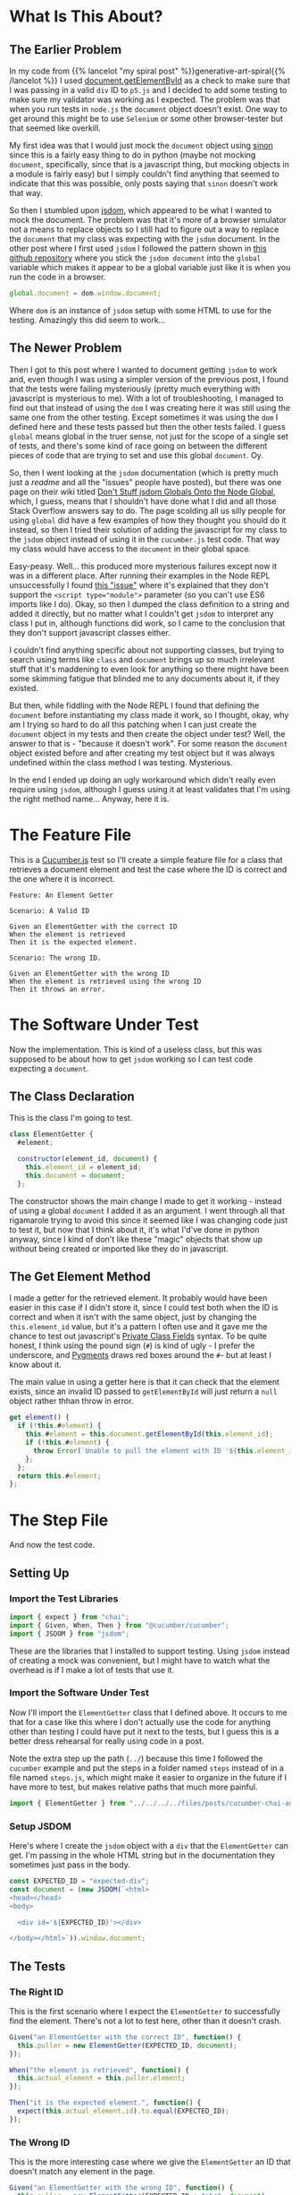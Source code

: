 #+BEGIN_COMMENT
.. title: Cucumber, Chai, and JSDOM
.. slug: cucumber-chai-and-jsdom
.. date: 2023-09-27 14:30:40 UTC-07:00
.. tags: tdd,cucumber,chai,testing,javascript
.. category: Test-Driven-Development
.. link: 
.. description: Using JSDOM with Cucumber and Chai
.. type: text
.. status: 
.. updated: 

#+END_COMMENT
#+OPTIONS: ^:{}
#+TOC: headlines 2

* What Is This About?

** The Earlier Problem

In my code from {{% lancelot "my spiral post" %}}generative-art-spiral{{% /lancelot %}} I used [[https://developer.mozilla.org/en-US/docs/Web/API/Document/getElementById][document.getElementById]] as a check to make sure that I was passing in a valid ~div~ ID to ~p5.js~ and I decided to add some testing to make sure my validator was working as I expected. The problem was that when you run tests in ~node.js~ the ~document~ object doesn't exist. One way to get around this might be to use ~Selenium~ or some other browser-tester but that seemed like overkill.

My first idea was that I would just mock the ~document~ object using [[https://sinonjs.org/][sinon]] since this is a fairly easy thing to do in python (maybe not mocking ~document~, specifically, since that is a javascript thing, but mocking objects in a module is fairly easy) but I simply couldn't find anything that seemed to indicate that this was possible, only posts saying that ~sinon~ doesn't work that way.

So then I stumbled upon [[https://github.com/jsdom/jsdom][jsdom]], which appeared to be what I wanted to mock the document. The problem was that it's more of a browser simulator not a means to replace objects so I still had to figure out a way to replace the ~document~ that my class was expecting with the ~jsdom~ document. In the other post where I first used ~jsdom~ I followed the pattern shown in [[https://github.com/danielcb29/cucumberjs-jsdom-example][this github repository]] where you stick the ~jsdom document~ into the ~global~ variable which makes it appear to be a global variable just like it is when you run the code in a browser.

#+begin_src js
global.document = dom.window.document;
#+end_src

Where ~dom~ is an instance of ~jsdom~ setup with some HTML to use for the testing. Amazingly this did seem to work...

** The Newer Problem

Then I got to this post where I wanted to document getting ~jsdom~ to work and, even though I was using a simpler version of the previous post, I found that the tests were failing mysteriously (pretty much everything with javascript is mysterious to me). With a lot of troubleshooting, I managed to find out that instead of using the ~dom~ I was creating here it was still using the same one from the other testing. Except sometimes it was using the ~dom~ I defined here and these tests passed but then the other tests failed. I guess ~global~ means global in the truer sense, not just for the scope of a single set of tests, and there's some kind of race going on between the different pieces of code that are trying to set and use this global ~document~. Oy.

So, then I went looking at the ~jsdom~ documentation (which is pretty much just a /readme/ and all the "issues" people have posted), but there was one page on their wiki titled [[https://github.com/jsdom/jsdom/wiki/Don't-stuff-jsdom-globals-onto-the-Node-global][Don't Stuff jsdom Globals Onto the Node Global]], which, I guess, means that I shouldn't have done what I did and all those Stack Overflow answers say to do. The page scolding all us silly people for using ~global~ did have a few examples of how they thought you should do it instead, so then I tried their solution of adding the javascript for my class to the ~jsdom~ object instead of using it in the ~cucumber.js~ test code. That way my class would have access to the ~document~ in their global space.

Easy-peasy. Well... this produced more mysterious failures except now it was in a different place. After running their examples in the Node REPL unsuccessfully I found [[https://github.com/jsdom/jsdom/issues/2475][this "issue"]] where it's explained that they don't support the ~<script type="module">~ parameter (so you can't use ES6 imports like I do). Okay, so then I dumped the class definition to a string and added it directly, but no matter what I couldn't get ~jsdom~ to interpret any class I put in, although functions did work, so I came to the conclusion that they don't support javascript classes either.

I couldn't find anything specific about not supporting classes, but trying to search using terms like ~class~ and ~document~ brings up so much irrelevant stuff that it's maddening to even look for anything so there might have been some skimming fatigue that blinded me to any documents about it, if they existed.

But then, while fiddling with the Node REPL I found that defining the ~document~ before instantiating my class made it work, so I thought, okay, why am I trying so hard to do all this patching when I can just create the ~document~ object in my tests and then create the object under test? Well, the answer to that is - "because it doesn't work". For some reason the ~document~ object existed before and after creating my test object but it was always undefined within the class method I was testing. Mysterious.

In the end I ended up doing an ugly workaround which didn't really even require using ~jsdom~, although I guess using it at least validates that I'm using the right method name... Anyway, here it is.

* The Feature File

This is a [[https://github.com/cucumber/cucumber-js][Cucumber.js]] test so I'll create a simple feature file for a class that retrieves a document element and test the case where the ID is correct and the one where it is incorrect.

#+begin_src gherkin :tangle ../tests/cucumber-tests/test-cucumber-chai-and-jsdom/jsdom_post.feature
Feature: An Element Getter

Scenario: A Valid ID

Given an ElementGetter with the correct ID
When the element is retrieved
Then it is the expected element.

Scenario: The wrong ID.

Given an ElementGetter with the wrong ID
When the element is retrieved using the wrong ID
Then it throws an error.
#+end_src

* The Software Under Test

Now the implementation. This is kind of a useless class, but this was supposed to be about how to get ~jsdom~ working so I can test code expecting a ~document~.

#+begin_src noweb :tangle ../files/posts/cucumber-chai-and-jsdom/puller.js :exports none
<<class-declaration>>

  <<get-element>>
  
}; // ElementGetter

export { ElementGetter }
#+end_src

** The Class Declaration
This is the class I'm going to test.

#+begin_src plantuml :file ../files/posts/cucumber-chai-and-jsdom/element-getter.png :exports none

!theme mars
class ElementGetter {
  <<get>> element: document.Element
  element_id: String
  document: Object

  constructor(element_id, document)

}
#+end_src

#+RESULTS:

[[img-url: element-getter.png]]

#+begin_src js :noweb-ref class-declaration
class ElementGetter {
  #element;
  
  constructor(element_id, document) {
    this.element_id = element_id;
    this.document = document;
  };
#+end_src

The constructor shows the main change I made to get it working - instead of using a global ~document~ I added it as an argument. I went through all that rigamarole trying to avoid this since it seemed like I was changing code just to test it, but now that I think about it, it's what I'd've done in python anyway, since I kind of don't like these "magic" objects that  show up without being created or imported like they do in javascript.

** The Get Element Method

I made a getter for the retrieved element. It probably would have been easier in this case if I didn't store it, since I could test both when the ID is correct and when it isn't with the same object, just by changing the ~this.element_id~ value, but it's a pattern I often use and it gave me the chance to test out javascript's [[https://developer.mozilla.org/en-US/docs/Web/JavaScript/Reference/Classes/Private_class_fields][Private Class Fields]] syntax. To be quite honest, I think using the pound sign (~#~) is kind of ugly - I prefer the underscore, and [[https://pygments.org/][Pygments]] draws red boxes around the ~#~- but at least I know about it. 

The main value in using a getter here is that it can check that the element exists, since an invalid ID passed to ~getElementById~ will just return a ~null~ object rather thhan throw in error.

#+begin_src js :noweb-ref get-element
get element() {
  if (!this.#element) {
    this.#element = this.document.getElementById(this.element_id);
    if (!this.#element) {
      throw Error(`Unable to pull the element with ID '${this.element_id}'`);
    };
  };
  return this.#element;
};
#+end_src

* The Step File
#+begin_src js :tangle ../tests/cucumber-tests/test-cucumber-chai-and-jsdom/steps/jsdom_steps.js :exports none

<<test-imports>>

<<element-getter-import>>


<<jsdom-setup>>

  
/* the valid getter */
<<setup-getter>>

/** the right ID **/
<<right-id>>

<<retrieve-the-element>>
  
<<check-expected-element>>
/** the wrong ID **/
<<setup-wrong-getter>>
  
<<wrong-id>>

<<dont-retrieve-the-element>>

<<expected-error>>
#+end_src

And now the test code.

** Setting Up

*** Import the Test Libraries

#+begin_src js :noweb-ref test-imports
import { expect } from "chai";
import { Given, When, Then } from "@cucumber/cucumber";
import { JSDOM } from "jsdom";
#+end_src

These are the libraries that I installed to support testing. Using ~jsdom~ instead of creating a mock was convenient, but I might have to watch what the overhead is if I make a lot of tests that use it.

*** Import the Software Under Test
Now I'll import the ~ElementGetter~ class that I defined above. It occurs to me that for a case like this where I don't actually use the code for anything other than testing I could have put it next to the tests, but I guess this is a better dress rehearsal for really using code in a post.

Note the extra step up the path (~../~) because this time I followed the ~cucumber~ example and put the steps in a folder named ~steps~ instead of in a file named ~steps.js~, which might make it easier to organize in the future if I have more to test, but makes relative paths that much more painful.

#+begin_src js :noweb-ref element-getter-import
import { ElementGetter } from "../../../../files/posts/cucumber-chai-and-jsdom/puller.js";
#+end_src

*** Setup JSDOM

Here's where I create the ~jsdom~ object with a ~div~ that the ~ElementGetter~ can get. I'm passing in the whole HTML string but in the documentation they sometimes just pass in the body.

#+begin_src js :noweb-ref jsdom-setup
const EXPECTED_ID = "expected-div";
const document = (new JSDOM(`<html>
<head></head>
<body>

  <div id='${EXPECTED_ID}'></div>

</body></html>`)).window.document;
#+end_src

** The Tests
*** The Right ID

This is the first scenario where I expect the ~ElementGetter~ to successfully find the element. There's not a lot to test here, other than it doesn't crash.

#+begin_src js :noweb-ref setup-getter
Given("an ElementGetter with the correct ID", function() {
  this.puller = new ElementGetter(EXPECTED_ID, document);
});
#+end_src

#+begin_src js :noweb-ref retrieve-the-element
When("the element is retrieved", function() {
  this.actual_element = this.puller.element;
});
#+end_src

#+begin_src js :noweb-ref check-expected-element
Then("it is the expected element.", function() {
  expect(this.actual_element.id).to.equal(EXPECTED_ID);
});
#+end_src

*** The Wrong ID

This is the more interesting case where we give the ~ElementGetter~ an ID that doesn't match any element in the page.

#+begin_src js :noweb-ref setup-wrong-getter
Given("an ElementGetter with the wrong ID", function() {
  this.puller = new ElementGetter(EXPECTED_ID + "abc", document);
  });
#+end_src

Since I made a getter to retrieve the element, you can't pass it directly to ~chai~ to test - trying to pass ~this.puller.element~ to chai will trigger the error before chai gets it - so instead I'm using something I learned working with pytest. I'm creating a function that will retrieve the element and then passing the function to ~chai~ to test that it raises an error.

#+begin_src js :noweb-ref dont-retrieve-the-element
When("the element is retrieved using the wrong ID", function() {
  this.bad_call = function(){
    this.puller.element
  }
});
#+end_src

#+begin_src js :noweb-ref expected-error
Then("it throws an error.", function() {
  expect(this.bad_call).to.throw(Error);
});
#+end_src

* What Have We Learned?

I suppose the biggest lesson is that I shouldn't have tried so hard to fake the ~document~ object as a magic global object the way it normally is used and instead just gone for an explicit argument that gets passed to the class (or function) that needs it (which sort of follows the [[https://en.wikipedia.org/wiki/Dependency_injection?useskin=vector][Dependency Injection Pattern]]). I also learned that ~jsdom~ is interesting but behind the ECMA standard, as were some of the other libraries I ran into in trying to solve different parts of this problem, so I have to either decide to not use ECMA 6 or not rely so much on these other libraries that don't use the current standards.
